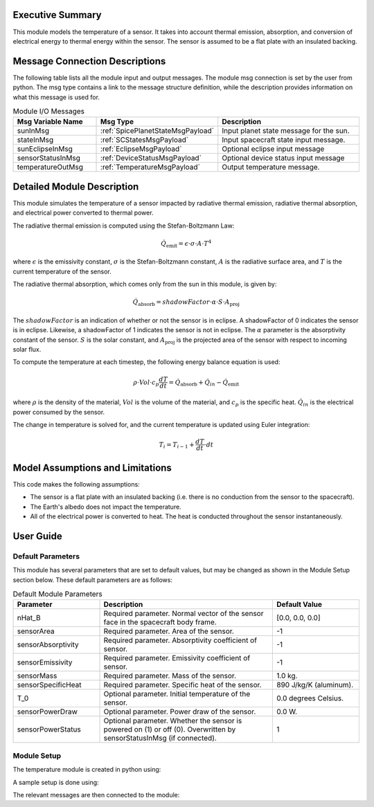 Executive Summary
-----------------

This module models the temperature of a sensor. It takes into account thermal emission, absorption, and conversion of
electrical energy to thermal energy within the sensor. The sensor is assumed to be a flat plate with an insulated
backing.

Message Connection Descriptions
-------------------------------
The following table lists all the module input and output messages.  The module msg connection is set by the
user from python.  The msg type contains a link to the message structure definition, while the description
provides information on what this message is used for.

.. list-table:: Module I/O Messages
    :widths: 25 25 50
    :header-rows: 1

    * - Msg Variable Name
      - Msg Type
      - Description
    * - sunInMsg
      - :ref:`SpicePlanetStateMsgPayload`
      - Input planet state message for the sun.
    * - stateInMsg
      - :ref:`SCStatesMsgPayload`
      - Input spacecraft state input message.
    * - sunEclipseInMsg
      - :ref:`EclipseMsgPayload`
      - Optional eclipse input message
    * - sensorStatusInMsg
      - :ref:`DeviceStatusMsgPayload`
      - Optional device status input message
    * - temperatureOutMsg
      - :ref:`TemperatureMsgPayload`
      - Output temperature message.

Detailed Module Description
---------------------------

This module simulates the temperature of a sensor impacted by radiative thermal emission, radiative thermal absorption, and
electrical power converted to thermal power.

The radiative thermal emission is computed using the Stefan-Boltzmann Law:

.. math::
    \dot{Q}_{\text{emit}} = \epsilon \cdot \sigma \cdot A \cdot T^4

where :math:`\epsilon` is the emissivity constant, :math:`\sigma` is the Stefan-Boltzmann constant, :math:`A` is the
radiative surface area, and :math:`T` is the current temperature of the sensor.

The radiative thermal absorption, which comes only from the sun in this module, is given by:

.. math::
    \dot{Q}_{\text{absorb}} = shadowFactor \cdot \alpha \cdot S \cdot A_{\text{proj}}

The :math:`shadowFactor` is an indication of whether or not the sensor is in eclipse. A shadowFactor of 0 indicates the sensor
is in eclipse. Likewise, a shadowFactor of 1 indicates the sensor is not in eclipse. The :math:`\alpha` parameter
is the absorptivity constant of the sensor. :math:`S` is the solar constant, and :math:`A_{\text{proj}}` is the projected
area of the sensor with respect to incoming solar flux.

To compute the temperature at each timestep, the following energy balance equation is used:

.. math::
    \rho \cdot Vol \cdot c_p \dfrac{dT}{dt} = \dot{Q}_{\text{absorb}} + \dot{Q}_{in} - \dot{Q}_{\text{emit}}

where :math:`\rho` is the density of the material, :math:`Vol` is the volume of the material, and :math:`c_p` is the
specific heat. :math:`\dot{Q}_{in}` is the electrical power consumed by the sensor.

The change in temperature is solved for, and the current temperature is updated using Euler integration:

.. math::
    T_i = T_{i-1} + \dfrac{dT}{dt} \cdot dt


Model Assumptions and Limitations
---------------------------------

This code makes the following assumptions:

- The sensor is a flat plate with an insulated backing (i.e. there is no conduction from the sensor to the spacecraft).
- The Earth's albedo does not impact the temperature.
- All of the electrical power is converted to heat. The heat is conducted throughout the sensor instantaneously.


User Guide
----------

Default Parameters
~~~~~~~~~~~~~~~~~~

This module has several parameters that are set to default values, but may be changed as shown in the Module Setup
section below. These default parameters are as follows:

.. list-table:: Default Module Parameters
    :widths: 25 50 25
    :header-rows: 1

    * - Parameter
      - Description
      - Default Value
    * - nHat_B
      - Required parameter. Normal vector of the sensor face in the spacecraft body frame.
      - [0.0, 0.0, 0.0]
    * - sensorArea
      - Required parameter. Area of the sensor.
      - -1
    * - sensorAbsorptivity
      - Required parameter. Absorptivity coefficient of sensor.
      - -1
    * - sensorEmissivity
      - Required parameter. Emissivity coefficient of sensor.
      - -1
    * - sensorMass
      - Required parameter. Mass of the sensor.
      - 1.0 kg.
    * - sensorSpecificHeat
      - Required parameter. Specific heat of the sensor.
      - 890 J/kg/K (aluminum).
    * - T_0
      - Optional parameter. Initial temperature of the sensor.
      - 0.0 degrees Celsius.
    * - sensorPowerDraw
      - Optional parameter. Power draw of the sensor.
      - 0.0 W.
    * - sensorPowerStatus
      - Optional parameter. Whether the sensor is powered on (1) or off (0). Overwritten by sensorStatusInMsg (if connected).
      - 1


Module Setup
~~~~~~~~~~~~

The temperature module is created in python using:

.. code-block:: python
    :linenos:

    sensorThermalModel = sensorThermal.SensorThermal()
    sensorThermalModel.ModelTag = 'sensorThermalModel'

A sample setup is done using:

.. code-block:: python
    :linenos:

    sensorThermalModel.nHat_B = [0, 0, 1]  # Body-frame vector of the normal face of the plate
    sensorThermalModel.sensorArea = 1.0  # m^2
    sensorThermalModel.sensorAbsorptivity = 0.25  # unitless
    sensorThermalModel.sensorEmissivity = 0.34  # unitless
    sensorThermalModel.sensorMass = 2.0  # kg
    sensorThermalModel.sensorSpecificHeat = 890  # J/kg/K
    sensorThermalModel.sensorPowerDraw = 30.0   # Watts
    sensorThermalModel.T_0 = 0   # [Celsius]

The relevant messages are then connected to the module:

.. code-block:: python
    :linenos:

    sensorThermalModel.sunInMsg.subscribeTo(sunMsg)
    sensorThermalModel.stateInMsg.subscribeTo(scStateMsg)
    sensorThermalModel.sensorStatusInMsg.subscribeTo(sensorStatusMsg)
    unitTestSim.AddModelToTask(unitTaskName, sensorThermalModel)